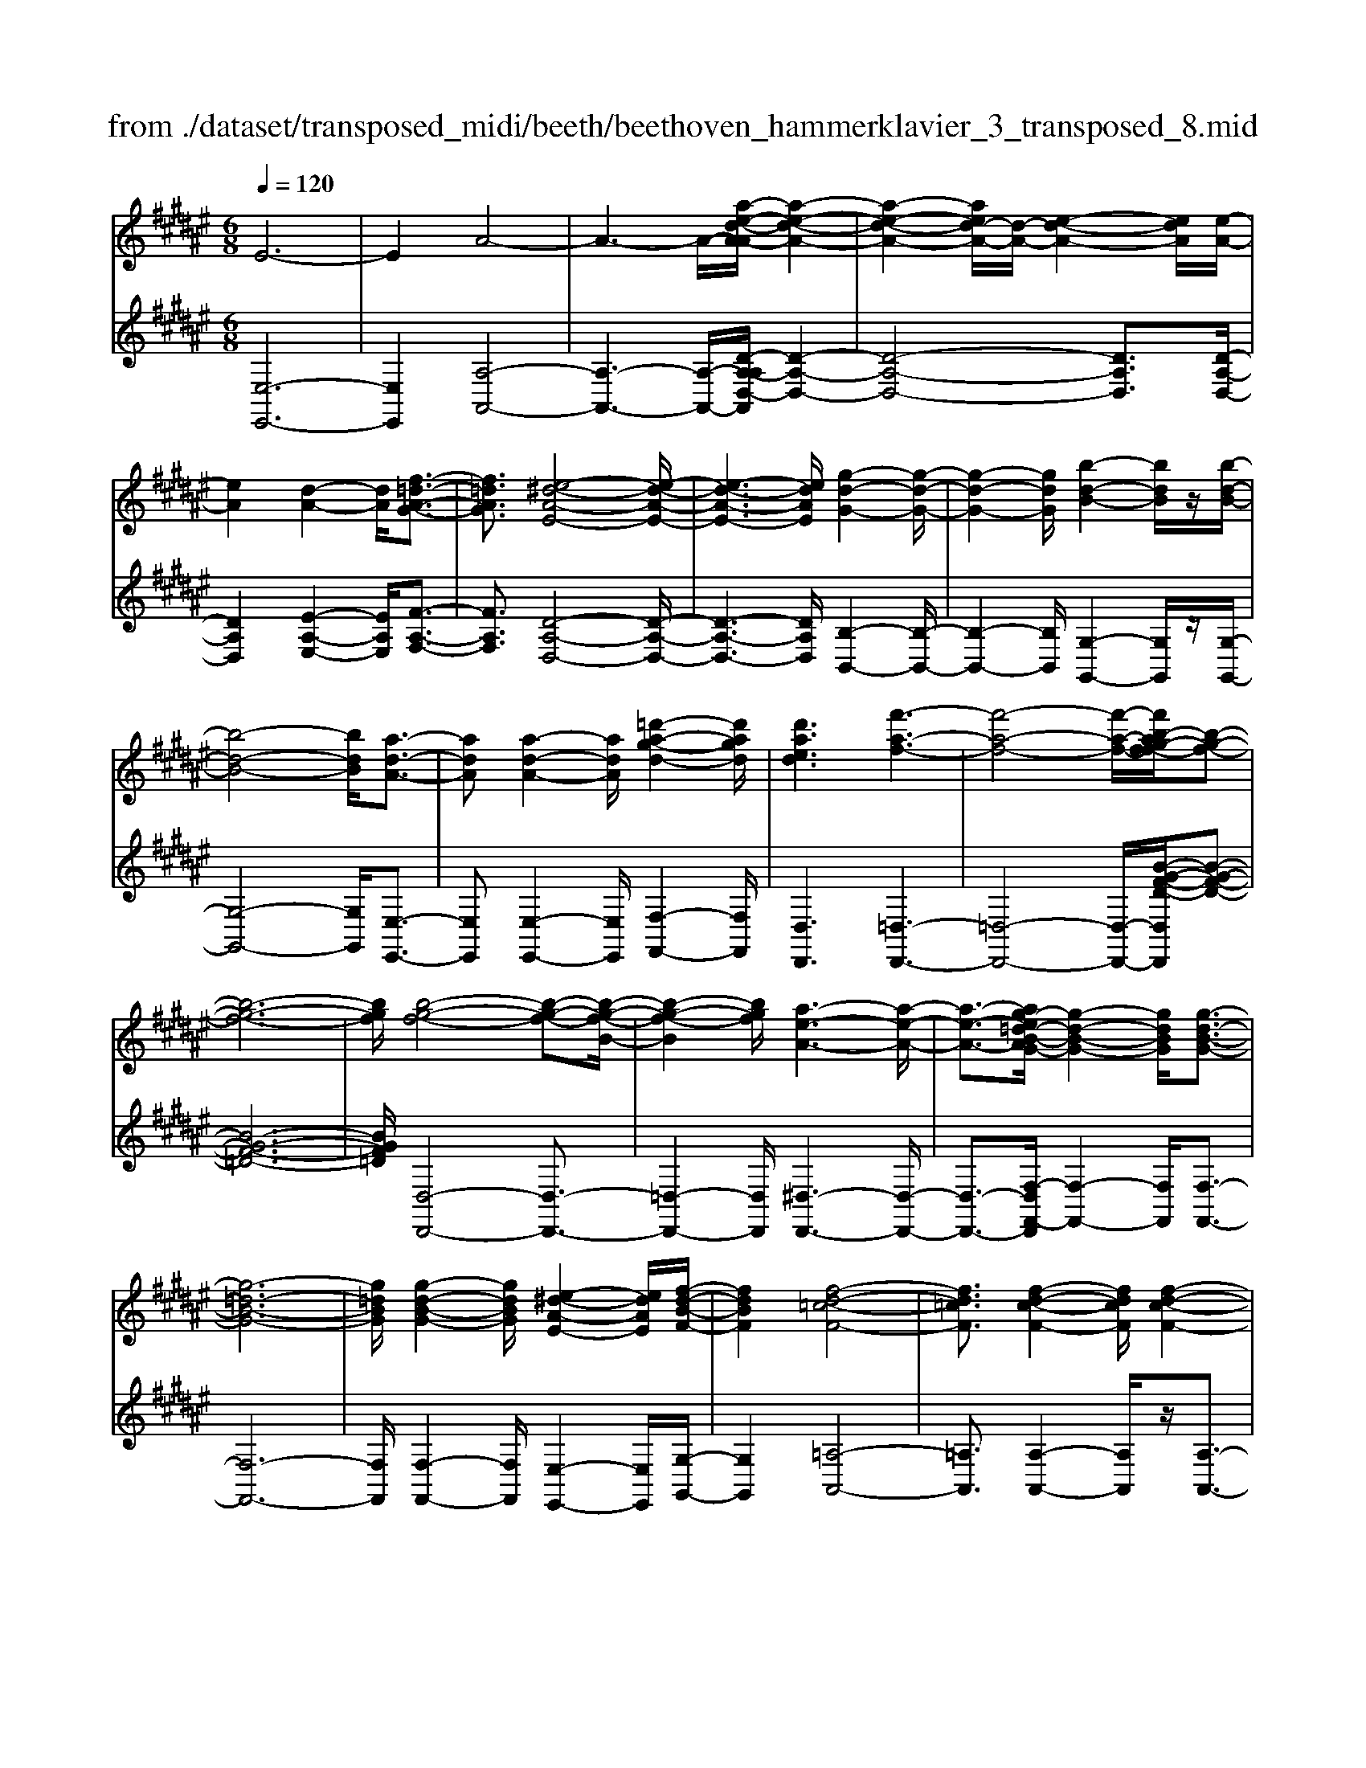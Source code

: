 X: 1
T: from ./dataset/transposed_midi/beeth/beethoven_hammerklavier_3_transposed_8.mid
M: 6/8
L: 1/8
Q:1/4=120
% Last note suggests Phrygian mode tune
K:F# % 6 sharps
V:1
%%MIDI program 0
E6-| \
E2A4-| \
A3- A/2-[a-e-d-A-A]/2[a-e-d-A-]2| \
[a-e-d-A-]2[aed-A-]/2[d-A-]/2 [e-d-A-]2[edA]/2[e-A-]/2|
[eA]2[d-A-]2[dA]/2[f-=d-A-G-]3/2| \
[f=dAG]3/2[e-^d-A-E-]4[e-d-A-E-]/2| \
[e-d-A-E-]3 [edAE]/2[g-d-G-]2[g-d-G-]/2| \
[g-d-G-]2[gdG]/2[b-d-B-]2[bdB]/2z/2[b-d-B-]/2|
[b-d-B-]4[bdB]/2[a-d-A-]3/2| \
[adA][a-d-A-]2 [adA]/2[=d'-a-g-d-]2[d'agd]/2| \
[d'aed]3 [f'-a-f-]3| \
[f'-a-f-]4[f'-a-f-]/2[f'b-ag-f-f]/2[b-g-f-]|
[b-g-f-]6| \
[bgf]/2[b-g-f-]4[b-g-f-][b-g-f-B-]/2| \
[b-g-f-B]2[bgf]/2[a-e-A-]3[a-e-A-]/2| \
[a-e-A-]3/2[ag-e=d-B-AG-]/2[g-d-B-G-]2[gdBG]/2[g-d-B-G-]3/2|
[g-=d-B-G-]6| \
[g=dBG]/2[g-d-B-G-]2[gdBG]/2 [e-^d-A-E-]2[edAE]/2[f-d-B-F-]/2| \
[fdBF]2[f-d-=c-F-]4| \
[fd=cF]3/2[f-d-c-F-]2[fdcF]/2[f-d-c-F-]2|
[fd=cF]/2z/2[e-d-c-E-]2 [edcE]/2[d-c-E-D-]2[d-c-E-D-]/2| \
[d=cED]/2[d-c-E-D-]2[d-cE-D-]/2 [d-=A-E-D-]2[d-AE-D-]/2[d-^A-E-D-]/2| \
[d-A-E-D-]2[dAED]/2[=d-A-F-D-]2[dAFD]/2f-| \
f3/2g3[g-=d-B-]3/2|
[g-=dB-][g-f-B-]2 [gfB]/2[e-^d-A-]2[edA]/2| \
z/2[e-d-A-]2[edA]/2 [f-=d-B-G-]2[fdBG]/2[^d-=c-E-]/2| \
[d-=c-E][dc=A]3/2[d-c-A-E-]3[d-c-A-E-]/2| \
[d-=c-=A-E-]3/2[d=d-c^A-=AEF-]/2[d^AF]2z/2d3/2-|
=df2- f/2[gf-d-]3/2[b-f-d-]| \
[bf-=d-]/2[b-g-f-d-]2[b-g-fd]/2 [b-g-f-d-]2[bgfd]/2[a-e-^d-]/2| \
[a-e-d-]2[aed]/2[a-e-]3/2[aed-][g-f-d=d-B-]/2[g-f-d-B-]/2| \
[gf=dB]3/2z/2[e^d=c=A]3[e-d-]|
[e-d-]3/2[e-d-=c-=A-]2[edcA]/2[f-=d-^A-]2| \
[f=dA]/2[f-d-A-]4[fdA]3/2| \
[=ecA]2e/2z/2 g'3-| \
g'2-[g'e'-]/2e'2-e'/2[=e'-e-]|
[=e'-e-]4[e'e-]/2[d'-e-]3/2| \
[d'-=e][d'c'-e-]/2[c'-e-]4[c'e-]/2| \
=e/2-[d'-e-]2[d'-e]/2 [e'-d'e-]/2[e'-e-]2[e'-e-]/2| \
[=e'-e-]2[e'e]/2d2-d/2-[d-d]/2d/2-|
d3/2z/2[e-d-]2[ed]/2[a-e-d-]3/2| \
[aed][a-f-=d-]4[a-f-d-]| \
[af=d]/2[a-f-d-]2[afd]/2 [a-f-d-]3| \
[a-f-=d-]2[afd]/2[e-^d-]2[ed]/2z/2[e-d-]/2|
[ed]2[d-A-]2[dA]/2[f=dA-]3/2| \
[e-d-A][g-ef-d]/2[g-f-]2[g-f-B-]2[gfB]/2| \
[edA]3 [e-=d-B-G-]2[ed-B-G-]/2[f-d-B-G-]/2| \
[f=dBG]2[^d-=c-E-]2[dcE]/2z/2[d-A-E-]|
[dA-E]3/2[c-A-=E-]2[cA-E]/2[=d-A-F-]2| \
[=dA-F]/2A/2[dAF]4f-| \
[g-f]/2gb3/2 [b-g-f-=d-B-]2[b-gfdB]/2[b-f-d-]/2| \
[b-f=d]2b/2[a-e-]2[ae]/2[a-f-d-B-]|
[af-=d-B-]3/2[g-f-d-B-]2[gf-d-B-]/2[fdB]/2[e-^d-=c-]3/2| \
[e-d-=c-][e-ed-dc-c=A-]/2[e-d-cA]2[e-d-c-A-]2[e-d-cA]/2| \
[ed]/2[f-=d-A-]2[fdA]/2 [f-d-A-]2[fdA]/2[=e-c-]/2| \
[=ec]2z/2B2e/2g'-|
g'4-g'/2e'3/2-| \
e'e'2- e'/2z/2[=e''-e'-]2| \
[=e''e']/2[d''-d'-]2[d''d']/2 [d''-d'-]2[d''d']/2z/2| \
[c''-c'-]2[c''c']/2[d''-d'-]2[d''d']/2[d''-d'-]|
[d''d']2[=e''e']4| \
[d'-d-][d'-d'd-d]/2[d'd]2z/2[e'-e-]2| \
[e'e]/2[a'-a-]2[a'a]/2 [a'-a-]3| \
[a'-a-]2[a'a]/2[a'-a-]2[a'a]/2[a'-a-]|
[a'a]3/2[b'-b-]2[b'b]/2z/2[=e'-e-]3/2| \
[=e'e][g'-g-]2 [g'g]/2[a-A-]2[aA]/2| \
[=d'-d-]2[d'd]/2[^d'd]3[a'-a-]/2| \
[a'-a-]3 [a'a]/2[f'-f-][e'-f'e-f]/2[e'-e-]|
[e'e]3/2[e'e]4[=d'-d-]/2| \
[=d'd]z4z| \
z6| \
z3 z/2a2-a/2|
a2>a2d'3/2-[d'-a-]/2| \
[d'a-]/2a/2-[d'-a][d'a-]3/2[e'-a]e'/2-[e'a-]| \
[a'-a]3/2[a'a-]a/2 a'-[a'-g'-=d'-]2| \
[a'-g'=d']/2a'/2-[a'g'-d'-]3/2[c''-g'-d'-][c''b'-g'd']/2b'b'-|
[b'g-]3/2[=d'-g]d'/2- [d'g-][g'-g]3/2[g'-g-]/2| \
[g'g-]/2g/2-[g'-g][g'-=d-]3/2[g'g-d-]/2[g-d]/2g/2-[gd-]| \
=d/2-[a-d][b-ad-]/2[bd-] [b-g-d][bggd-]3/2[a-d-]/2| \
[a-=d]/2a/2-[a-g-d-]2 [agd]/2[gd]3/2g-|
[ge-]/2e2z/2 a2-a/2d'/2-| \
d'3/2e'a'2d''/2-[f''-d'']/2f''/2| \
e''d'' (3a'a'b'a'/2 (3b'/2a'/2b'/2a'/2| \
[b'a']/2=a'/2z/2^a'/2c'' a'b'b'/2-[b'c'-]/2|
c'/2=d'd'b'a'/2-[a'-a']/2a'/2=g'| \
 (3g'g'=d^d/2z/2  (3fe=g^g/2=a/2| \
z/2a/2-[b-a]/2b/2=c' ^c'a/2-[b-a]/2b/2b/2| \
 (3g'f'=d' (3b=ab^a<a|
d3/2-[d'-d]d'/2- [d'-d-]2[d'd]/2a/2-| \
ab-[b-g-=d-]2[b-gd]/2b/2-[b-g-d-]| \
[ba-g-=d-]/2[a-gd][agd]3/2 aa'/2-[a'f'-]/2f'/2g'/2| \
 (3e'=d'^d'f'/2z/2 d'/2>e'/2d'/2a/2c'-|
[c'=c'-g-=d-]/2[c'g-d-][b-gd][b-bg-d-]/2 [bgd]2z/2[a-g-d-]/2| \
[ag=d]a-[a-^d-]2[a-d]/2a/2d'-| \
d'3/2d'2-d'/2-[d'-d-]2| \
[d'd]/2d'2-d'/2 z/2d'2-d'/2-|
[d'-g-]2[d'-g]/2[g'-d']/2 g'2g'-| \
g'2-[g'g-]2g/2[g'-g-]3/2| \
[g'g][g'-g-]2 [g'g]/2z/2[g'-g-]2| \
[g'g]/2[g'-g-]2[g'g]/2 [g'-g]3/2g'3/2|
[c''-g'-c'-]2[c''g'c']/2[c''b'g'c']3[c''-a'-e'-c'-]/2| \
[c''a'e'c'][c''c'-]3/2[f'-c'][g'-f'c'-]/2[g'c'-][e'-c']| \
[e'f'-d'-]/2[f'd'-][e'd'-]3/2 [=a'-d'][a'd']3/2[g'-e'-]/2| \
[g'-e'-][g'-e'-=e'-][g'-^e'-=e'd'-]/2[g'-^e'd'][g'-=e']3/2[g'-=d'-]|
[g'f'=d']3/2[=g'-c'-][g'e'-c'-]/2 [e'c'-][f'-c'-][e'-f'c'-]/2[e'-c'-]/2| \
[e'c'-]/2[g'-c']3/2[g'c'-] [e'-=e'-c']/2[^e'-=e'][^e'-d']3/2| \
[e'-=d'-][e'-^d'-=d']/2[e'-^d'][e'=c'-]c'/2-[d'-c'][e'-d'^c'-]/2[e'-c'-]/2| \
[e'c'-]/2[=e'-c'][e'd'-a-]/2[d'a-] [e'-a]e'/2[e'-a-][e'c'-a-]/2|
[c'a][=e'-b-][e'd'-b-]/2[d'b][c'-g-][=d'-c'g-]/2[d'g-]| \
[=d'-g]3/2[d'd-]d/2 [c'-=g-c-][c'-ge-c-]/2[c'ec][b-f-^d-]/2| \
[b-fd-][be-d][=e'-a-^e]/2[=e'-a][e'c'-]c'/2[d'-b-]| \
[d'b]3/2[g'-=d'g]3[g'-f'-b-g-]3/2|
[g'f'bg][e'be]3[b'-b-]2| \
[b'-b]/2[b'-=e'-b-]2[b'-e'b]/2 [b'a'-e'-c'-a-]/2[a'-e'-c'-a-]2[a'e'c'a]/2| \
[=e''-c''-a'-e'-]6| \
[=e''c''a'e']3/2e-[ec-]/2 c=g3/2f/2-|
fe3/2c3/2g3/2e/2-| \
ez/2=e3/2 d2-d/2z/2| \
z2z/2B,,3-B,,/2-| \
B,,4-B,,/2B,,-[B,,E,,-]/2|
E,,E,,4-E,,-| \
E,,3 E,,3-| \
E,,2E,,2-E,,/2D,,3/2-| \
D,,z3[b'-b-]2|
[b'b]6| \
[b'b][e'e]3/2[e'-e-]3[e'-e-]/2| \
[e'-e-]4[e'e]/2[e'-e-]3/2| \
[e'-e-]3 [e'e]/2[e'-e-]2[e'e]/2|
z/2[d'-d-]2[d'd]/2 z2z/2B,,/2-| \
B,,4-B,,B,,-| \
B,,3/2B,,A,,B,,/2z/2E,,3/2-| \
E,,3- E,,/2E,,2-E,,/2-|
E,,2-E,,/2z/2 E,,3-| \
E,,2-[E,,D,,-]/2D,,2z3/2| \
z3/2[b'-b-]4[b'-b-]/2| \
[b'b][b'-b-]2 [b'b]/2[b'b][a'-a-]/2[b'a'b-a]/2b/2|
[e'-e-]4[e'e]z/2[e'-e-]/2| \
[e'-e-]4[e'e]/2[e'-e-]3/2| \
[e'e]3 [=e'e][d'-d-]2| \
[d'd]/2[d'-d][d'-c'-]/2[d'-c'b-]/2[d'-b]/2 [d'-a][d'-g-]/2[d'-ge-]/2[d'e]/2[=e'-e-]/2|
[=e'-e]/2[e'-=g][e'-^e-]/2[=e'-^e=e-]/2[e'-e]/2 [e'-^e][=e'-^g-]/2[e'-a-g]/2[e'-a]/2[e'-b-]/2| \
[=e'-b]/2[e'c'-]/2[^e'-c'e-]/2[e'e]2[e'-e][e'-=e'][^e'-d'-]/2| \
[e'-d'c'-]/2[e'-c']/2[e'-b][e'=a-]/2a/2 [g'-g-]/2[g'-b-g]/2[g'-b]/2[g'-a][g'-g-]/2| \
[g'-=a-g]/2[g'-a]/2[g'-b][g'-c'-]/2[g'-d'-c']/2 [g'-d']/2[g'=e'-][^a'-e'-]/2[a'-e'-e']/2[a'-e']/2|
[a'd']c'b/2-[ba-]/2 a/2[b'-b][b'-c'-]/2[b'-d'-c']/2[b'd']/2| \
[c''-c'][c''-=g'][c''-e'-]/2[c''-e'=e'-]/2 [c''-e']/2[c''-d'][c''c'-]/2[d''-d'-c']/2[d''-d']/2| \
[d''-=e'-]/2[d''-^e'-=e']/2[d''^e']/2[=e''-e'][e''-d'][e''c'-]/2[^e'-c'=c'-]/2[e'-c']/2[e'-b]| \
[e'=c'-]/2[g'-c'b-]/2[g'-b]/2[g'-=a-]/2[g'-ag-]/2[g'g]/2 [=d'-b][d'-^a][d'-g-]/2[d'-gf-]/2|
[=d'-f]/2[d'-e][d'g-]/2g/2[c'-a-]/2 [c'-a=g-]/2[c'-g]/2[c'-e]c'/2[e'-=c'-]/2| \
[e'-=c'-]6| \
[e'-=c'-]3/2[g'-e'd'-c'g-]/2[g'-d'-g-]4| \
[g'd'g][d'=c'g]3e'3/2d'/2-|
d'/2-[=e''-e'-d']/2[e''e'][g'g]3/2[d''d']3/2[c''-c'-]| \
[c''c']/2[b'-b-][b'-=d'-b]/2[b'-d'] [b'-=e']3/2[b'-^d'-][b'a'-^e'-d'c'-a-]/2| \
[a'e'c'a][=a'e'=c'a]3/2[a'-e']/2 [a'-d']/2[a'-c']/2[a'-a]/2a'/2[a-e]/2[a-d]/2| \
[=a-=c]/2a/2-[a-A]/2[a-e]/2[a-c]/2[ag-BG]/2 g/2-[g=e-]/2[=g-e-eB-G-]/2[g-e-B-G-]3/2|
[=g-=e-B-G-]3 [geBG]/2z2z/2| \
[e-d][e-B-]/2[e-BE-]/2[eE]/2[e-d]/2 [e-B]/2e/2-[e-E]/2[e-d]/2[e-d]/2[eB]/2| \
z/2[f-=d]/2[f-B-]/2[f=e-c-B=G-E-]/2[ecGE]2z2| \
z6|
z4z3/2[d-=c-]/2| \
[d-=c-]4[dc]/2[g-d-c-]3/2| \
[gd=c][g-d-c-G-]4[gdcG]| \
z/2[g-d-=c-G-]2[gdcG]/2 [g-^c-G-]2[gcG]/2[e-c-A-E-]/2|
[e-c-A-E-]4[ecAE][e-d-B-E-]| \
[e-d-B-E-]4[edBE]/2d3/2-| \
dE4-E-| \
E/2e3d2-d/2-|
d2-d/2-[d''-e'-d'-d]/2 [d''e'd']2[c''-=e'-c'-]| \
[c''-=e'-c'-]4[c''e'c']/2[^e'-=e'-c'-^e-]3/2| \
[e'=e'c'^e][e'-d'-e-]4[e'-d'-e-]| \
[e'd'e]/2d'2-d'/2 e3-|
e2-e/2[e'e]3[d'-d-]/2| \
[d'-d-]4[d'-d-]/2[e'-d'e-d]/2[e'-e-]| \
[e'e][g'-=e'-g-]4[g'e'g]| \
z/2[a'-=e'-c'-a-]2[a'e'c'a]/2 [b'-d'-b-]3|
[b'-d'-b-]4[b'd'b][c''-a'-c'-]| \
[c''-a'-c'-]6| \
[c''a'c'][c''-a'-c'-]4[c''a'c']| \
[d''-=c''-d'-]2[d''c''d']/2[=e''-^c''-e'-]2[e''c''e']/2[^e''-c''-e'-]|
[e''c''e']3/2[e''-=e''-c''-^e'-]2[e''=e''c''^e']/2z/2[e''-e'-]3/2| \
[e''e'][e'-e-]2 [e'e]/2[d'-d-]2[d'd]/2| \
[d'-d-]2[d'd]/2[b-B-]2[bB]/2[c'-c-]| \
[c'c]3/2[d'-d-]4[d'-d-]/2|
[d'd]3 [=e'-e-]3| \
[=e'e]2[g'-g-]2[g'g]/2[g'-e'-g-]3/2| \
[g'-=e'-g-]3 [g'e'g]/2[=g'-e'-g-]2[g'e'g]/2| \
z/2[=g'-g-]2[g'g]/2 [c''-c'-]2[c''c']/2[=d''-d'-]/2|
[=d''-d'-]/2[^d''-=d''^d'-=d']/2[^d''d'][d''-d'-]4| \
[d''-d'-]3 [d''d']/2=c'3/2d'| \
 (3f'2=c''2d''2f''-[f''=d'-d-]/2[d'-d-]/2| \
[=d'-d-]6|
[=d'd][f'-f-]2 [f'-f]/2[f'-d'-]2[f'd']/2| \
[f'-d'-]2[f'd']/2z/2 [a'-f'-]2[a'-f']/2[a'-a-]/2| \
[a'-a]2[a'-a-]2[a'-a]/2[a'e'-a-]/2[e'-a-]| \
[e'-a]e'/2-[e'e-]2e/2[d'-a-d-]2|
[d'a-d-]/2[d''-d'-ad]/2[d''-d']2 [d''-=c''-]2[d''c'']/2[d''-c''-d'-]/2| \
[d''=c''d']2z/2[d''-c''-d'-]2[d''c''d']/2[c''-f'-d'-]| \
[=c''f'd']3/2[a'-f'-=d'-]2[a'f'd']/2[g'-f'-d'-]2| \
[g'-f'=d']3 [g'-f']g'/2-[g'd'-]d'/2|
B,-[=D-B,]/2D=GBz/2d-| \
[=g-=d]/2g[g'-g-]4[g'-g-]/2| \
[=g'g]/2[=e'-e-]2[e'e]/2 [e'-e-]2[e'e]/2[=c'-c-]/2| \
[=c'c]2[=d'-b-=g-d]3/2[d'bgf-][=e'-c'-g-fe-]/2[e'-c'-g-e-]|
[=e'-=c'-=g-e-]3 [e'c'ge]/2[^g'-g-]2[g'g]/2| \
z/2[f'-f-]4[f'f][=d'-d-]/2| \
[=d'd]2[a'-a-]4| \
[a'a][=g'-g-]2 [g'g]/2z/2[=e'-e-]2|
[=e'e]3 =c'-[c'ec]3/2[g-f-c-]/2| \
[g-f=c]2g2-g/2f3/2-| \
fc'4-c'| \
z/2a2-a/2 =g3-|
=g2[d''-d'-]2[d''d']/2[=c''-c'-]3/2| \
[=c''-c'-]3 [c''c']/2[=a'-a-]2[a'a]/2| \
z/2[f''-f'-]4[f''f'][c''-c'-]/2| \
[c''c']2[a'-a-]4|
[a'a][e-E-]2 [eE]/2z/2[d-E-]2| \
[d-E]/2d2-d/2 =c2-c/2g'/2-| \
g'4-g'/2f'3/2-| \
f'z/2=d'4-d'/2-|
=d'/2[a'-a-]2[a'a]/2 [e'-a]3/2[e'-^d'-]3/2| \
[e'-d'][e'e][b'-b-]2[b'b]/2z/2[g'-g-]| \
[g'-g-]4[g'f'-gf-]/2[f'-f-]3/2| \
[f'f]/2z/2[=d'-d-]4[d'-d-]|
[=d'b-g-f-d-d]/2[bgfd]2z/2 [g-f-d-B-]3| \
[g-f-=d-B-]2[gfdB]/2[f-d-B-G-]2[fdBG]/2[d-B-G-F-]| \
[=d-B-G-F-]4[dBGF][B-G-F-D-]| \
[BGF=D]3 G/2 (3FDB,G,/2|
 (3F,G,B, (3=DFG[BG]/2d/2f/2z/2| \
g/2[bg]/2=d'/2z/2f'/2g'[b'e'-]/2[=a'e'-]/2[b'e'-]/2e'/2-[^a'e'-]/2| \
[b'e'-e']/2[e'-a]/2e'/2-[b'e'-]/2[a'e']/2[e'-a]/2 e'/2-[a'e'-]/2[b'e'-]/2[a'e']/2z/2g'/2| \
e/2g'/2z/2e'/2-[e'e]/2z/2  (3e'g'e'f'/2d/2|
f'/2z/2 (3d'ff'  (3e'f'ee'/2g'/2| \
 (3e'g'=g (3^g'=g'^g (3g'a'g'| \
 (3a'g'g (3g'gg'a'/2z/2g'/2-[c''g']/2| \
z/2 (3b'bb' (3bb'c''b'/2c''/2b'/2|
z/2 (3bb'a (3a'b'a'b'/2a'/2a/2| \
z/2a'/2[g'=d']/2d''/2z/2 (3^d''=d''f''^d''/2[e'd']/2z/2| \
d''/2-[e''d'']/2f''/2z/2f'/2f''/2 zf''/2f'/2f''/2z/2| \
z/2f''/2f'<f''  (3f'c''b'a'/2z/2|
b'/2f'/2b'/2z (3b'f'b'b/2a'/2z/2| \
 (3c''b'a' (3b'bb' (3bb'c''| \
 (3b'b'a' (3aa'=a' (3^a'aa'| \
 (3=g'^g'g (3g'gg' (3a'g'=g'|
 (3g'gg' (3gg'a'g'/2za'/2| \
g<g'g'/2z/2 e/2e'/2ze'/2f/2| \
 (3f'ff' (3=e'f'^e' (3f'ff'| \
 (3ff'e' (3f'e'f' (3ff'e|
 (3e'g'e' (3f'd'd (3d'=d'^d'| \
 (3dd'f' (3d'dd' (3=d'^d'd| \
d'/2zd'/2=d/2d'/2 ze'/2f/2f'/2z/2| \
z/2a'/2 (3gg'a'  (3ga'g'=g'/2z/2|
 (3g'gg' (3g'e'ee'/2g'/2e/2g'/2| \
z/2 (3e'e'f (3e'f'f'd/2f'/2d'/2| \
z/2=d'/2 (3^d'dd'  (3f'd'dd'/2=d/2| \
 (3=d'^d'=d' (3^d'=d^d' (3=d'ff'|
 (3e'f'g' (3gbb' (3a'b'b| \
 (3b'c''b' (3bb'b'a/2b'/2a'/2z/2| \
z/2b'/2a<a' a'/2g<g'g'/2| \
z/2 (3ee'g'e/2  (3g'e'f'e'/2e/2|
 (3e'e'fe'<f'f'/2f/2z/2f'/2| \
z/2f''/2z/2f'/2f''/2z=e''/2e'/2e''/2z| \
=e''/2e'/2e''/2ze''/2 g'<g''g''/2^e'/2| \
z/2e''/2z/2e''/2=e'<e''e''/2z/2e'/2e''/2|
z/2=e''/2z/2e'/2[d''d']/2zd''/2c'/2c''/2z| \
c''/2c'/2c''/2zc''/2 c'/2z/2[d''d']/2z/2d''/2z/2| \
=e'/2e''>e''e'/2 e''/2ze''/2e'/2[d''d']/2| \
 (3d''d'd' (3d''e''e' (3e'e''a''|
a'/2a'/2a''/2za''/2 a'/2a''/2za'/2a/2| \
a'/2za''/2a'/2a''/2 za'/2a/2z/2a'/2| \
z/2 (3a''a'a'' (3e''e'e'e''/2e''/2z/2| \
e'/2 (3e'e''d'' (3d'd'd[f'=d'g]/2f/2[e'^d'a]/2|
z/2e/2[g'-f'-g-]2 [g'f'g]/2[g-f-B-]2[gfB]/2| \
[e-d-A-]2[edA]/2z/2 [e-=d-B-G-]2[edBG]/2[f-d-B-G-]/2| \
[f=dBG]2[^d-=c-E-]2[dcE]/2[d-c-E-]3/2| \
[d-=c-E-]2[d-cE-]/2[d-=A-E-][d-^A-=AE-]/2[d-^AE-][d=A-E]|
[=d-A-=AF-]/2[d-^A-F-]3[d-A-F-]/2[fd-A-F-]3/2[g-d-A-F-]/2| \
[g-=d-A-F-]/2[b-gd-A-F-]/2[b-dAF]/2b/2[b-g-f-d-B-]2[bgfdB]/2[b-g-f-B-]3/2| \
[bgfB][a-e-A-]2 [aeA]/2[a-f-=d-B-]2[afdB]/2| \
[g-f-=d-B-]2[gfdB]/2[e-^d-=c-]2[edc]/2z/2[e-d-]/2|
[e-d-]2[e-d-=A-] [e-d-^A-=A]/2[ed^A][f-=d-=A]3/2| \
[f=dA-][f-d-A-AF-]/2[fdAF]2z/2[=e-c-=G-E-]2| \
[=e-c=GE]/2[eB-^G-E-]2[eBGE]/2 g'3-| \
[g'-g-]2[g'g]/2[e'-e-]2[e'e]/2z/2[e'-e-]/2|
[e'e]2[=e'-e-]2[e'e]/2[e'ge-]3/2| \
[d'b=e]3/2[d'-b-e-]2[d'be]/2[c'-=a-e-]2| \
[c'=a=e]/2z/2[c'-a-e-][d'-c'=c'-a-a^e-=e]/2[d'c'a^e][d'c'ae]3/2[=e'-b-g-]| \
[=e'bg]/2[e'-b-g-]2[e'-b-g-]/2 [e'bge-]/2e[dD]3/2|
[dD]3 [edAE]3| \
[aedA]3 [a-f-=d-A-]3| \
[a-f-=d-A-]2[afdA]/2[ae^dA]3[a-e-A-]/2| \
[a-e-A-]2[aeA]/2[b=eB]3[e-E-]/2|
[=e-E-]2[eE]/2[gG]3A/2-| \
A2-A/2z/2 [=d-D-]3| \
[d-=d^D-=D]/2[^d-D-]2[dD]/2 z/2[a-A-]2[a-A-]/2| \
[aA]2[fF]2[e-E-]2|
[eE]3/2[e'-e-]4[e'-e-]/2| \
[e'e]/2[=d'd]2z3z/2| \
z6| \
z3 z/2d'2-d'/2-|
d'-[d'-d']/2d'2z/2d'-[e'-d'-]| \
[e'-d']/2[e'd'-][b'-d']3/2 [b'd'-]d'/2-[c''-d'][c''-d'-]/2| \
[c''d'-][d''-d'][d''d']3/2 (3d''/2=e''/2d''/2 (3e''/2d''/2e''/2[e''d'']/2| \
e''-[e''e'-]3/2[=e''-^e'-]2[=e''^e'-]/2[=e''-^e']|
[=e''-^e'-]2[=e''^e']/2c''z/2a'b'-| \
b'/2=c''^c''2=e'd'e'/2-| \
[e'-=e']/2^e'/2=g'/2-[a'-g']/2a'/2^g'/2- [g'e'-]/2e'/2=e'd'/2-[e'-d']/2| \
=e'/2f'^e'/2-[e'c'-]/2c'/2 =e'3/2d'3/2-|
d'e'2- e'/2b'2-[b'-b']/2| \
b'2c''2>d''2| \
 (3d''/2=e''/2d''/2 (3e''/2d''/2e''/2[e''d'']/2[e''d'']/2  (3d''/2e''/2d''/2=d''/2^d''/2^e''-| \
e''/2=e''-[e''-e'']/2e''3=c''|
c''=e''/2-[e''d''-]/2d''/2c''c''2-c''/2-| \
c''=a'^a'/2-[c''-a']/2 c''/2b'a'g'/2| \
 (3=g'b'a' (3=a'^a'c'=e'/2=d'/2^d'/2a/2| \
z/2c'/2b2- b/2-[g'-b]/2g'2-|
g'3/2d'3/2 =e'-[e'-c'-=g-]2| \
[=e'-c'=g]/2[e'c'-g-]3/2[d'-c'g] [d'c'g]3/2[d'b-^g-]/2[d''b-g-]/2[b-g-]/2| \
[a'b-g-]/2[b'bg]/2 (3c''b'=g'  (3^g'a'g'[b'g']/2d'/2| \
e'3/2[=e'-c'-=g-]2[e'c'g]/2[e'-c'-g-]2|
[=e'c'=g]/2[d'c'g]3/2[d'-b-^g-] [d'-bgd-]/2[d'd]2[d'-b-g-d-]/2| \
[d'-bgd-][d'c'-=g-d][d'-c'-c'g-gd-]/2[d'c'gd][d'-b^gd]3/2[d'-g-]| \
[d'g-][g'-d'-b-g-g]/2[g'-d'bg-][g'd'=c'g][g'd'c'g]3/2[=a'-d'-c'-a-]| \
[=a'd'=c'a]/2[a'-d'-c'-a-]2[a'd'c'a]/2 [a'-d'c'a-]3/2[a'e'-c'-a][a'-e'-e'c'-c'a-]/2|
[=a'e'=c'a][^a'f'a]3/2[a'-f'-a-]2[a'f'a]/2[a'-f'-a-]| \
[a'-f'a]/2[a'd'-a-][a'-d'-d'a-a]/2[a'-d'a-] [a'=d'-a]d'/2[=a'-a-][=c''-a'c'-a]/2| \
[=c''c'][a'a]3/2[=a'-a-][^a'-=a'^a-=a]/2[^a'a][^c''-c'-]| \
[c''c']3/2[=c''-c'-]4[c''-c'-]/2|
[=c''-c'-]2[c''c']/2[=a'a]3/2[c''-c'-][c''^a'-c'a-]/2[a'-a-]/2| \
[a'a]/2[=a'-a-][^a'-=a'^a-=a]/2[^a'a] [=c''-c'-]2[c''c']/2z/2| \
[a'-a-]6| \
[a'-a-]/2[a'=g'-ag-]/2[g'g][a'-a-] [a'^g'-ag-]/2[g'g][=g'g]3/2|
[g'-g-][g'-g'g-g]/2[g'g][f'f]3/2[g'-g-][g'=g'-^g=g-]/2[g'-g-]/2| \
[=g'g]/2[f'f]3/2[e'e]3/2[e'-e-]2[e'-e-]/2| \
[e'f'-a-ef-]/2[f'-a-f-]2[f'af]/2 [d'-a-]2[d'-a-]/2[g'-d'a-]/2| \
[g'-a][g'a-]a/2[=g'-f']3/2[g'd'-][=c''-d'=d'-]/2[c''-d'-]/2|
[=c''-=d']/2[c''-^d']3/2[c''-d'-c'-]2[c''d'c']/2[a'-d'-a-]3/2| \
[a'd'a]3/2[d''-d'-]4[d''-d'-]/2| \
[d''d'][=d''d']3[g''-f''-d''-g'-]2| \
[g''-f''-=d''-g'-]4[g''f''d''g']3/2g/2-|
gf3/2b3/2=a3/2^a/2-| \
af3/2z/2 =c'3/2a3/2-| \
a/2g2=g2-g/2z| \
z3/2D,4-D,/2-|
D,3- D,/2D,3/2A,,-| \
A,,/2A,,4-A,,3/2-| \
A,,2-[A,,-A,,]/2A,,3-A,,/2-| \
A,,z/2A,,2-A,,/2=G,,2-|
=G,,/2z3[d''-d'-]2[d''-d'-]/2| \
[d''-d'-]4[d''-d'-][d''-d''d'-d']/2[d''d']/2| \
z/2[a'a]3/2[a'-a-]4| \
[a'-a-]3 [a'a]/2[a'-a-]2[a'-a-]/2|
[a'-a-]2[a'a]/2z/2 [a'-a-]2[a'a]/2[=g'-g-]/2| \
[=g'g]2z3D,-| \
D,4-[D,-D,]/2D,3/2-| \
D,/2z/2D,=D,/2-[^D,=D,]/2 z/2A,,2-A,,/2-|
A,,2-A,,/2z/2 A,,3-| \
A,,2A,,4-| \
A,,z/2=G,,2-G,,/2z2| \
z[d''-d'-]4[d''-d'-]|
[d''-d'-]2[d''-d'-]/2[d''-d''d'-d']/2 [d''d']/2[=d''d'][^d''d'-]/2d'/2[a'-a-]/2| \
[a'-a-]4[a'a]/2[a'-a-]3/2| \
[a'-a-]3 [a'a]/2z/2[a'-a-]2| \
[a'-a-]2[a'g'-ag-]/2[g'g]/2 [=g'-g-]2[g'g]/2[g'-g-]/2|
[=g'-g]/2[g'-f'][g'-d'-]/2[g'-d'=d'-]/2[g'-d']/2 [g'-=c'][g'a-]/2a/2[^g'-g-]/2[g'-a-g]/2| \
[g'-a]/2[g'-=g][^g'-g-]/2[g'-a-g]/2[g'-a]/2 [g'-=c'][g'-=d'-]/2[g'-^d'-=d']/2[g'-^d']/2[g'-f'-]/2| \
[g'f']/2[a'-a-]2[a'a]/2 [a'-=g'][a'-f'-]/2[a'-f'd'-]/2[a'-d']/2[a'-c'-]/2| \
[a'-c']/2[a'-=c'-]/2[a'-c'a-]/2[a'a-]/2[c''-a] [c''-c'][c''-^c'-]/2[=c''-^c'=c'-]/2[c''-c']/2[c''-=d'-]/2|
[=c''-=d']/2[c''-^d'-]/2[c''-f'-d']/2[c''-f']/2[c''-=g'] [c''^g'-]/2[=d''-g'-][d''-g'-g']/2[d''-g']/2[d''=g'-]/2| \
[=g'f'-]/2f'/2d'=d' [^d''-d'-]/2[d''-f'-d']/2[d''-f']/2[d''g'][f''-f'-]/2| \
[f''-f']/2[f''-g'-]/2[f''-g'=g'-]/2[f''-g']/2[f''-f'] [f''-g'-]/2[f''-^g'-=g']/2[f''^g']/2[=g''-g'-]/2[g''-^g'-=g']/2[g''-^g']/2| \
[=g''a'-][^g''-a'][g''-=g'-]/2[^g''-g'-=g']/2 [^g''g']/2[a'-=e'][a'-d'-]/2[a'-d'c'-]/2[a'c']/2|
[=c''-c'][c''-^c'-]/2[=c''-d'-^c']/2[=c''d'-]/2[e'-d'][e'-=d'-]/2[e'-d'c'-]/2[e'-c']/2[e'-=a]| \
[e'-a][e'=c'-]/2[f'-=d'-c']/2[f'-d']/2[f'-b][f'a-]/2a/2[a'-=e'-^c'-]3/2| \
[a'-=e'-c']4[a'-e'-=c'-]2| \
[a'=e'=c'][c''-=g'-c'-]4[c''-g'-c'-]|
[=c''=g'c']/2[g'c'a]3[a'a]3/2[g'-g-]| \
[=g'g]/2[^g'g]3/2[=c''c']3/2[=g''-g'-][g''f''-g'f'-]/2[f''-f'-]| \
[f''f']3/2[d''-d'-]2[d''d']/2z/2[d'-=g-d-][d'=d'-gf-^d=d-]/2| \
[=d'fd][c'-a-=e-c-]3/2[c'-c'a-ae-ec-c]/2 [c'-a-e-c-]3|
[c'a=ec]3/2z/2[c'-a]/2[c'-e]/2 [c'=c'-g]/2[c'd][b-=g-d-B-]3/2| \
[b=gdB]4z2| \
z/2[a-=g-d-A-]4[a-gdA][a-g]/2| \
[a-d]/2a/2[=a-e]/2[ad][g-f-=d-B-]2[gfdB]/2z|
z6| \
z6| \
[=g-=e-]4[ge][=c'-g-e-]| \
[=c'=g=e]3/2z/2[c'-g-e-c-]4|
[=c'-=g-=e-c-][c'-c'ge-ec-c]/2[c'ec]2[c'-d-c-]2[c'dc]/2| \
[a-=d-A-]4[adA]3/2[a-=g-^d-A-]/2| \
[a-=g-d-A-]4[agdA]g-| \
=g3/2A4-A/2-|
Aa3=g2-| \
=g3- [g'-a-g-g]/2[g'ag]2z/2| \
[f'-g-f-]4[f'-g-f-][f'a-g-gf-fA-]/2[a-g-f-A-]/2| \
[agfA]3/2[a-=g-A-]4[a-g-A-]/2|
[a=gA]g'2- g'/2a2-a/2-| \
a3 [a'a]3| \
[=g'-g-]4[g'-g-][a'-g'a-g]/2[a'-a-]/2| \
[a'-a-]4[a'a]/2[=c''-a'c'-]3/2|
[=c''g'-c']g'/2[=d''-=g'-d'-][d''-^g'-=g'd'-]/2 [d''-^g'd'-][^d''-=d''=g'-^d'-=d']/2[^d''-g'-d'-]3/2| \
[d''-=g'-d'-]6| \
[d''=g'd'][f''-=d''-f'-]4[f''-d''-f'-]| \
[f''-=d''-f'-][f''-d''-a'-f'-]3[f''d''a'f']/2[=g''-^d''-a'-g'-]3/2|
[=g''-d''-a'-g'-]4[g''d''a'g'][g'-a-g-]| \
[=g'ag]2[a'-g'-a-]4| \
[a'=g'a]/2[b'^g'b]3/2[c''a'c']3/2[d''b'd']2[d''-d'-]/2| \
[d''-d'-]4[d''d']3/2[b'-b-]/2|
[b'-b-]2[b'b]/2[b'b]3[g'-g-]/2| \
[g'-g-]2[a'-g'a-g]/2[a'a]3[b'-b-]/2| \
[b'-b-]4[b'b]3/2z/2| \
z6|
z6| \
z/2[g'-g-]4[g'-g-]3/2| \
[g'-g-]3 [g'g]/2[b'-b-]2[b'-b-]/2| \
[b'-b-]6|
[b'b]/2[=e''-e'-]4[e''-e'-]3/2| \
[=e''-e'-]6| \
[=e''e'b-g-]/2[b-g-]2[bg]/2 [=ad]3/2[g-e-]3/2| \
[g=e]/2[g-e-]2[ge]/2 z2z/2E,/2-|
=E,4-E,/2z/2E,-| \
=E,3/2E,D,E,B,,3/2-| \
B,,3- B,,/2B,,2-B,,/2-| \
B,,2-B,,/2z/2 B,,3-|
B,,2-[B,,G,,-]/2G,,2z3/2| \
z3/2[=e''-e'-]4[e''-e'-]/2| \
[=e''e']/2z/2[e''-e'-]2 [e''e']/2[e''e'][d''-d'-]/2[e''d''e'-d']/2e'/2| \
[b'-b-]4[b'b]z/2[b'-b-]/2|
[b'-b-]4[b'b]/2[b'-b-]3/2| \
[b'b]4[b'-b-]2| \
[b'b]3 [b'-b-]3| \
[b'b]2z/2[b'-b-]3[b'b]/2|
[a'a][b'b][b'-d'-b-]4| \
[b'd'b][b'-d'-b-]4[b'd'b]| \
z/2[d''-d'-]3[d''d']/2[=d''d'][^d''d']| \
[d''-d'-]4[d''d'][d''-d'-]|
[d''d']3 z[d''-d'-]2| \
[d''d']2z3/2[d''d']3/2d''-| \
d''3/2d''2-d''/2z/2d''3/2-| \
d''d''2- d''/2z/2d''2-|
d''/2-[d''-d'']/2d''2 a3-| \
a2z/2e2-e/2e-| \
e3/2z/2d2-d/2[f-=d-A-]3/2| \
[f-=d-A-][e-f^d-=dA-AE-]/2[e-^d-A-E-]4[edAE]/2|
z/2[=g-d-A-G-]2[gdAG]/2 [^g-d-B-G-]3| \
[g-d-B-G-]2[gdBG]/2[bgdB]3[b-g-=d-B-]/2| \
[b-g-=d-B-]4[bgdB][a-e-^d-A-]| \
[aedA]3/2[a-e-d-A-]2[aedA]/2[g-f-B-G-]2|
[gfBG]/2z/2[e-d-=c-E-]2 [e-d-c-E-]/2[e-ed-dc-cE-E]/2[e-d-c-E-]2| \
[ed=cA-E]3 [f-=d-AF-]2[fdF]/2[f-d-A-F-]/2| \
[f=dAF]2[=e-c-=G-E-]2[e-cGE]/2e/2-[e-B-^G-E-]| \
[=e-BGE][e-e]/2[g'-e]/2g'2-g'/2-[g'-g-]3/2|
[g'g][e'e]3[e'-e-]2| \
[e'e]/2[=e'-e-]2[e'e]/2 [d'-d-]2[d'd]/2z/2| \
[d'-d-]2[d'd]/2[c'-c-]2[c'c]/2[d'-d-]| \
[d'd]3/2z/2[d'-d-]2[d'd]/2[=e'-e-]3/2|
[=e'-e-]2[e'e]/2z/2 [dD]3/2[d-D-]3/2| \
[dD]3/2[e-E-]2[e-E-]/2[a-e-ed-A-E]/2[a-e-d-A-]3/2| \
[aedA][a-f-=d-A-]4[a-f-d-A-]| \
[af=dA]/2z/2[ae^dA]3[a-e-A-]2|
[aeA][b=eB]3[e-E-]2| \
[=eE][g-G-]3[gG]/2[A-A,-]3/2| \
[AA,]2[=d-D-]3/2[^d-=d^D-=D]/2[^dD]3/2[d-c-=G-D-]/2| \
[d-c=GD]4[dd]3/2z/2|
d'3/2-[d'd-]3/2 [d'-d]3/2[d'-d-]3/2| \
[d'-d]3/2[d'd-]3/2 [a-d]3/2[ad-]3/2| \
[c'-d]3/2[c'd-]3/2 [b-d]3/2[bf-=d-B-]3/2| \
[g-f=dB]3/2[g-fdB]3[gf-d-B-]3/2|
[b-f=dB]3/2[bf-d-B-]3/2 [g-fdB]3/2g/2-[g-f-d-B-]| \
[gf=dB]/2[=g^d-A-][d'd-A-][adA]g'd'a'/2-| \
a'/2d'=e''d''z/2=d''^d''| \
c''2a' =g'[=e'a-][d'a-]|
[c'-a]c'a bg'f'| \
b'2a' g'[g'-f'-=d'-b-g-]2| \
[g'f'=d'bg]4z/2[g'-f'-d'-b-g-]3/2| \
[g'-f'-=d'-b-g-]3/2[g'=g'-f'^d'-=d'ba-^g=g-]/2[g'-^d'-a-g-]4|
[=g'-d'-a-g-]6| \
[=g'-d'-a-g-]4[g'd'ag]3/2[g'-d'-a-g-]/2| \
[=g'-d'-a-g-]6| \
[=g'd'ag]3 [d''-g'-d'-]3|
[d''-=g'-d'-]6| \
[d''=g'd']/2[d''-g'-d'-]4[d''-g'-d'-]3/2| \
[d''=g'd'][g''-a'-g'-]4[g''-a'-g'-]| \
[=g''-a'-g'-]6|
[=g''-a'-g'-]2[g''a'g']/2z/2 a3-| \
[a-a]/2a4-a3/2| \
z/2e3e2-e/2-| \
e/2d3[f-=d-A-]2[f-d-A-]/2|
[f=dA]/2[e-^d-A-]4[e-d-A-]3/2| \
[edA]/2z/2[=gdAG]3[^g-d-B-G-]2| \
[gdBG]4[a-=g-d-A-]2| \
[a=gdA][b-^g-d-B-]3[bgdB]/2z/2[b-g-f-B-]|
[b-g-f-B-]4[bgfB]3/2[b-g-f-B-]/2| \
[bgfB]6| \
[bgfB]3/2[a=gA]3/2 [a-g-A-]3| \
[a-=g-A-]6|
[a-=g-A-]6| \
[a-=g-A-]4[agA][a'-d'-g-]| \
[a'-d'-=g-]6| \
[a'-d'-=g-]6|
[a'-d'-=g-]6| \
[a'd'=g][a'-d'-g-]4[a'-d'-g-]| \
[a'-d'-=g-]4[a'd'g][a-d-G-]| \
[a-d-=G-]6|
[ad=G]3 z2z/2G/2-| \
=G/2-[d-G-]3/2[a-d-G-]4|[a-d-=G-]4[adG]/2
V:2
%%clef treble
%%MIDI program 0
[E,-E,,-]6| \
[E,E,,]2[A,-A,,-]4| \
[A,-A,,-]3 [A,-A,,-]/2[D-A,-A,D,-A,,]/2[D-A,-D,-]2| \
[D-A,-D,-]4[DA,D,]3/2[D-A,-D,-]/2|
[DA,D,]2[E-A,-E,-]2[EA,E,]/2[F-A,-F,-]3/2| \
[FA,F,]3/2[D-A,-D,-]4[D-A,-D,-]/2| \
[D-A,-D,-]3 [DA,D,]/2[B,-B,,-]2[B,-B,,-]/2| \
[B,-B,,-]2[B,B,,]/2[G,-G,,-]2[G,G,,]/2z/2[G,-G,,-]/2|
[G,-G,,-]4[G,G,,]/2[E,-E,,-]3/2| \
[E,E,,][E,-E,,-]2 [E,E,,]/2[F,-F,,-]2[F,F,,]/2| \
[D,D,,]3 [=D,-D,,-]3| \
[=D,-D,,-]4[D,-D,,-]/2[B-G-F-D-D,D,,]/2[B-G-F-D-]|
[B-G-F-=D-]6| \
[BGF=D]/2[D,-D,,-]4[D,-D,,-]3/2| \
[=D,-D,,-]2[D,D,,]/2[^D,-D,,-]3[D,-D,,-]/2| \
[D,-D,,-]3/2[F,-D,F,,-D,,]/2[F,-F,,-]2[F,F,,]/2[F,-F,,-]3/2|
[F,-F,,-]6| \
[F,F,,]/2[F,-F,,-]2[F,F,,]/2 [E,-E,,-]2[E,E,,]/2[G,-G,,-]/2| \
[G,G,,]2[=A,-A,,-]4| \
[=A,A,,]3/2[A,-A,,-]2[A,A,,]/2z/2[A,-A,,-]3/2|
[=A,A,,][A,-A,,-]2 [A,A,,]/2[A,-A,,-]2[A,-A,,-]/2| \
[=A,A,,]/2[^A,-A,,-]4[A,-A,,-]3/2| \
[A,-A,,-]2[A,A,,]/2[A,-A,,-]2[A,A,,]/2[F-=D-A,-]| \
[F=DA,]3/2[GFA,]3[G-A,-]3/2|
[G-A,-]3 [GA,]/2[E-A,-]2[EA,]/2| \
z/2[E-A,-]2[EA,]/2 [F-A,-]2[FA,]/2[D-A,-]/2| \
[D-A,-]2[DA,]/2[D-A,-]3[D-A,-]/2| \
[D-A,-]3/2[D=D-A,-A,]/2[DA,]2z/2[D-A,-]3/2|
[=DA,-][F-A,-]2 [FA,]/2[GF-A,-]3/2[B-F-A,-]| \
[BFA,]/2[B-G-A,-]4[BGA,][A-E-A,-]/2| \
[A-E-A,-]2[AEA,]/2[A-E-A,-]2[AEA,]/2[G-F-A,-]| \
[GFA,]3/2z/2[EDA,]3[E-D-A,-]|
[EDA,]4[F-=D-A,-]2| \
[F=DA,]/2[F-D-A,-]4[FDA,]3/2| \
[=G=ECA,]2z [^G-E-B,-]3| \
[G-=E-B,-]4[GEB,][B-E-]|
[B-=E-]4[BE-]/2[B-E-]3/2| \
[B-=E][c-B=A-]/2[c-A-]4[c-A-]/2| \
[c=A]3 [B-G-]3| \
[B-G-]2[BG]/2B2-B/2-[B-B]/2B/2-|
B3/2z/2A2-A/2[A-E-D-A,-]3/2| \
[AEDA,][A-F-=D-A,-]4[A-F-D-A,-]| \
[AF=DA,]/2[A-F-D-A,-]2[AFDA,]/2 [A-F-D-A,-]3| \
[A-F-=D-A,-]2[AFDA,]/2[A-E-^D-]2[AED]/2z/2[A-E-D-]/2|
[AED]2E2-E/2[GF]3/2| \
[E-D-][EDA,,-]/2A,,2-[=D,-A,,-]2[D,A,,-]/2| \
[D,A,,-]3 [F,-A,,-]3| \
[F,A,,-][E,-A,,-][G,-E,A,,-]/2[G,A,,-][=A,-^A,,]=A,/2[^A,-A,,-]|
[A,-A,,-]6| \
[A,-A,,-]2[A,-A,A,,]/2A,=D3/2F-| \
[G-F]/2GB3/2 [A,-A,,-]2[A,A,,]/2[=D-D,-]/2| \
[=DD,]2[^D-A,-D,-]2[DA,D,]/2z/2[F-A,-F,-]|
[FA,F,]3 [E-E,-][G-EG,-E,]/2[GG,][=A-A,-]/2| \
[=AA,]^A,2- A,/2-[E-D-A,-]2[EDA,-]/2| \
A,/2[F-=D-A,-]2[FDA,]/2 [F-D-A,-]2[FDA,]/2[=G-=E-C-A,-]/2| \
[=G=ECA,]2z/2[^G-E-B,-]2[G-E-B,-]/2[G-GEB,-B,E,-]/2[G-B,-E,-]/2|
[G-B,-=E,-]6| \
[GB,=E,][B-E-G,-]4[B-E-G,-]| \
[B=EG,]3 [c-E-=A,-]3| \
[c-=E-=A,-]4[cEA,][B-E-G,-]|
[B-=E-G,-]3/2[BE-EG,-]/2[EG,-]2G,/2[D-B,-]3/2| \
[DB,][D-B,-]2 [DB,]/2[E-D-A,-]2[EDA,]/2| \
[A-E-D-A,-]2[AEDA,]/2z/2 [A-F-=D-A,-]3| \
[A-F-=D-A,-]2[A-AE-F^D-=DA,]/2[AE^D]2z/2[A-E-D-]|
[AED]3/2[B-G,-]2[BG,-]/2[=E-G,-]2| \
[=EG,]/2G2-G/2 z/2[A,-A,,-]2[A,-A,,]/2| \
[=D-A,-]2[DA,]/2[^DA,D,]3[F-A,-=D,-]/2| \
[F-A,-=D,-]4[FA,D,]/2[^D-A,-D,-]3/2|
[DA,D,]3/2[EA,-]4[=D-A,-]/2| \
[=D-A,]/2D/2z2 z/2^D,3/2z| \
[AEDA,]3/2z[AEDA,]3/2zD,-| \
D,/2z3/2[AEDA,]3/2z[AEDA,]3/2|
zD,3/2z3/2[AEDA,]3/2z/2| \
z/2[AEDA,]3/2z D,3/2z3/2| \
[AEDA,]3/2z[AGF=DA,]3/2zF,-| \
F,/2z3/2[BGF=D]3/2z[BGFD]3/2|
zF,3/2z3/2[BGF=D]3/2z/2| \
z/2[BGF=D]3/2z3/2F,3/2z| \
[BGF=D]3/2z[BGFD]3/2zF,-| \
F,/2z3/2[AGF=D]3/2z[AE^DA,]3/2|
zD,3/2z3/2[AEDA,]3/2z/2| \
z/2[AEDA,]3/2z D,3/2z3/2| \
[AEDA,]3/2z[AGF=DA,]3/2zF,| \
z2[BGF=D]3/2z[BGFD]3/2|
zF,3/2z3/2[BGF=D]3/2z/2| \
z/2[BGF=D]3/2z3/2F,3/2z| \
[BGF=D]3/2z[BGFD]3/2zF,-| \
F,/2z3/2[AGF=D]3/2z[AE^D]3/2|
zE,3/2z3/2[AED]3/2z/2| \
z/2[BGF=D]3/2z F,3/2z3/2| \
[AGF=D]3/2z[AE^D]3/2zE,-| \
E,/2z3/2[AEDA,]3/2z[AGF=DA,]3/2|
zF,3/2z3/2[AGF]3/2z/2| \
z/2[AE]3/2z E,3/2z3/2| \
[A=G]3/2z[AG]3/2zG,-| \
=G,/2z[=c^G]3/2 z3/2[cG]3/2|
zG,3/2z[cA]3/2z| \
[cA]3/2z3/2 A,3/2z[d-=c-]/2| \
[d=c]z[dc]3/2C3/2[=e-^c-]| \
[=ecC-]/2C[^ed]3/2 D-[g-=e-D]/2[ge]E/2-|
=E[gf]3/2F-[a-^e-F]/2[ae]E-| \
E/2[a-e-]2[ae]/2 z/2[A-E-]2[AE-]/2| \
[=c-E-]2[c-E-]/2[c-E-E]/2 [cE-][c-E-][d-cE-]/2[d-E-]/2| \
[dE-]/2[c-E-][c=c-E-]/2[cE-] [^cE]3/2[B-E-]3/2|
[BE-][A-E-]4[A-E-]| \
[A-E]/2[AE-][AE-]3/2 [c-E-][cB-E-]/2[BE-][A-E-]/2| \
[A-E-]/2[B-AE-]/2[BE-][=c-=A-E-E]/2[cAE-]2[^c-^A-E-]3/2| \
[cAE][=c=G-]3/2[^c-G]c/2[c-G-][cA-G-]/2[A-G-]/2|
[A=G]/2[c-^G-][cB-G-]/2[BG] [AF-]3/2[BF]3/2| \
[B-F-]2[BF]/2[A-=E-]2[AE]/2[B-^E-D-]| \
[BED]3/2z/2[C-E,-] [CA,-E,-]/2[A,E,][CG,-]3/2| \
[B,-G,][B,A,-F,-]/2[A,F,-][B,F,]3/2[B,-=D,-][B,F,-D,-]/2[F,-D,-]/2|
[F,=D,]/2[G,^D,-]3/2[E,D,-]3/2[F,-D,][E,-F,=D,-]/2[E,D,]| \
[E,C,]3/2F,,-[=G,,-F,,]/2 G,,E,,3/2F,,/2-| \
F,,E,,3/2E,,3/2C3/2A,/2-| \
A, (3=E2C2=G2F-|
F/2E3/2C3/2G3/2E-| \
E/2z/2=E3/2[DB,-]3/2[G-B,-][GF-B,-]/2[F-B,-]/2| \
[FB,-]/2[EB,-]3/2[D-B,-] [G-DB,-]/2[GB,-][FB,-]3/2| \
[E-B,-][ED-B,-]/2[DB,-][GB,]3/2[D-B,-][E-DB,-]/2[E-B,-]/2|
[EB,]/2[CA,-]3/2[E-A,] [ED-B,-]/2[DB,-][E-B,][E=E-C-]/2| \
[=EC-]/2C/2-[^E-C]E/2[=EC-][^EC]3/2[D-B,-]| \
[E-DB,-]/2[EB,][CA,-]3/2 [E-A,]E/2[D-B,-][G-DB,-]/2| \
[GB,-][F-B,-][E-FB,-]/2[EB,-][DB,-]3/2[G-B,-]|
[GF-B,-]/2[FB,-][EB,-]3/2 [D-B,-][G-DB,-]/2[GB,][D-B,-]/2| \
[DB,-]/2[EB,]3/2[CA,-]3/2[E-A,][ED-B,-]/2[DB,-]| \
[E-B,][E=E-C-]/2[EC-]/2C/2-[^E-C]E/2[=EC-][^E-C-]| \
[EC]/2[D-B,-][E-DB,-]/2[EB,] [CA,-]3/2[E-A,]E/2|
[D-B,-]/2[G-DB,-]/2[GB,-]/2[EB,-][FB,-][G-B,-]/2[GEB,-]/2B,/2-[DB,-]| \
[GB,-][EB,-]/2[FB,-][GB,-][EB,-]/2B,/2-[DB,-][G-B,-]/2| \
[GEB,-]/2B,/2[DB,-][=GB,-] [EB,-]/2B,/2[CA,-][^G-A,-]/2[GEA,-]/2| \
A,/2[DB,-][G-B,-]/2[GEB,-]/2B,/2 [=EC-][GC-][^EC]/2[=E-C-]/2|
[=EC-]/2[GC-][^EC]/2z/2[D-B,-]/2 [G-DB,-]/2[GB,-]/2[EB,-]/2B,/2[CA,-]| \
[G-A,-]/2[GEA,-]/2A,/2[DB,-][GB,-][EB,-][F-B,-]/2[G-FB,-]/2[GB,-]/2| \
[EB,-]/2B,/2-[DB,-][G-B,-]/2[GEB,-]/2 B,/2-[FB,-][GB,-][EB,-]/2| \
[DB,-][GB,-][EB,-]/2B,/2 [D-B,-]/2[=G-DB,-]/2[GB,-]/2[EB,-]/2B,/2[C-A,-]/2|
[CA,-]/2[GA,-][EA,]/2[DB,-] [GB,-][EB,]/2[=EC-][G-C-]/2| \
[GC-]/2[EC]/2z/2[=E-C-]/2[G-EC-]/2[GC-]/2 [^EC-]/2C/2[DB,-][G-B,-]/2[GEB,-]/2| \
B,/2[CA,-][EA,-][=EA,]/2 z/2[D-B,-]/2[^E-DB,-]/2[EB,-]/2[=EB,-]| \
[D-B,-]/2[=E-DB,-]/2[EB,-]/2[^EB,-][G-B,-]/2 [A-GB,-]/2[AB,-]/2[BB,][c-C-]|
[cC-]3/2[cC-][B-C-]/2 [BA-C-]/2[AC-]/2[GC-][E-C-]/2[E=E-C-]/2| \
[=EC]/2[AD-][B-D-]/2[BA-D-]/2[AD-]/2 [^ED-][GD-][=A-D-]/2[B-AD-]/2| \
[BD-]/2[cD-][d-D]/2[=e-dE-]/2[eE-]3[d-E-]/2| \
[d=E-]/2[c-E-]/2[cB-E-]/2[BE-]/2[=AE-] [G-E]/2[c-G^E-]/2[cE-]/2[^AE-][B-E-]/2|
[BE-]/2[c-E-]/2[d-cE-]/2[dE-]/2[=e-^E]/2=e/2 [d-G-]/2[dc-G-]/2[cG-]/2[BG][=g-A-]/2| \
[=gA-]/2[c-A-]/2[d-cA-]/2[dA-]/2[=eA-] [^e-A-]/2[g-eA-]/2[gA]/2[e=c-][=e-c-]/2| \
[=ed-=c-]/2[dc]/2[e^c-][=g-c-]/2[a-gc-]/2 [ac]/2[=ad-][^g-d-]/2[a-gd-]/2[ad]/2| \
[g=e-][^e-=e]/2[^e=e-E-]/2[eE]/2[GF-][A-F-]/2[B-AF-]/2[BF-]/2[=dF-]|
[cF-][B-F]/2[BA-=E-]/2[AE-]/2[=cE-][^cE][^e-d-]3/2| \
[e-d-]6| \
[ed][d-=c-]4[d-c-]| \
[d=c]/2[dcG]3[=e-^c-]2[e-c-]/2|
[=ec]3/2[GE]3/2 [^e-=E-][^e=e-E-]/2[eE-][d-^E-=E]/2| \
[dE-][fE-]3/2[gE-]3/2[e-E][eE,-E,,-]/2[E,-E,,-]/2| \
[E,E,,]/2[=E,E,,]/2[D,D,,]/2z/2D,,/2 (3^E,,=A,,=C,D,/2E,/2A,/2| \
 (3=CD=A=E/2z/2 G/2-[GE-E,-]/2[E-E,-]2|
[=EE,]3 z2z/2^E,,/2-| \
E,,/2B,,/2-[D,-B,,]/2D,/2E,/2-[B,E,-]/2 E,/2-[DE,-]/2[EE,-]/2[B,E,-]/2[DE,]/2z/2| \
[B,G,-]/2[=D-G,-]/2[DC-A,-G,]/2[CA,]2z/2[=E-C-A,-=G,-]2| \
[=ECA,=G,]2[D-=C-^G,-] [D-DC-CG,-G,]/2[D-C-G,-]2[D-C-G,-]/2|
[D=CG,]2z/2[G-D-C-G,-]2[GDCG,]/2[G-D-C-G,-]| \
[GD=CG,]4[G-D-C-G,-]2| \
[GD=CG,]/2z/2[G,-G,,-]2 [G,G,,]/2[D,-D,,-]2[D,-D,,-]/2| \
[D,-D,,-]2[D,-D,,-]/2[=E,-D,E,,-D,,]/2 [E,E,,]2[^E,-E,,-]|
[E,-E,,-]4[E,E,,]/2[B,,-B,,,-]3/2| \
[B,,B,,,]4D2-| \
D/2E,4-E,3/2| \
E3 D3-|
D2-[DE,-E,,-]/2[E,E,,]2z/2[G,-E,-G,,-]| \
[G,-E,-G,,-]4[A,-G,E,-E,A,,-G,,]/2[A,-E,-A,,-]3/2| \
[A,E,A,,]/2z/2[B,-E,-B,,-]4[B,-E,-B,,-]| \
[d-B,E,B,,]/2d2z/2 E3-|
E2-[ED-E,-D,-]/2[D-E,-D,-]2[DE,D,]/2[E-E,-]| \
[E-E,-]4[EE,]/2[D-E,-D,-]3/2| \
[D-E,-D,-]3 [DE,D,]/2[C-E,-C,-]2[CE,C,]/2| \
[E,-E,,-]2[E,E,,]/2[E,-B,,-]3[E,-B,,-]/2|
[E,-B,,-]4[E,B,,]/2[E,-E,,-]3/2| \
[E,-E,,-]6| \
[E,E,,]/2[E,-E,,-]4[E,E,,]=E,/2-| \
=E,D,-[D,C,-]/2C,B,,>A,,C,/2-|
C,/2E,A,C/2- [E-C]/2E/2[D-D,-]2| \
[D-D,-]4[DD,]3/2[E-E,-]/2| \
[E-E,-]6| \
[EE,]z/2[B-B,-]4[B-B,-]/2|
[BB,]3 [G-G,-]3| \
[G-G,-]3/2[G=E-G,E,-]/2[EE,]2z/2[C-C,-]3/2| \
[C-C,-]3 [CC,]/2[=E-C-]2[EC]/2| \
[C-A,-]4[CA,][B,-G,-]|
[B,G,]/2[A,-=G,-][A,G,-G,]/2G, A,3/2D-[G-D]/2| \
=GA-[d-A]/2d[f-d-=c-=A-]2[f-d-c-A-]/2| \
[f-d-=c-=A-]4[fdcA][F-F,-]| \
[F-F,-]4[FF,]/2[=D-D,-]3/2|
[=DD,][D-D,-]2 [DD,]/2[A,-A,,-]2[A,A,,]/2| \
[=C-C,-]2[CC,]/2z/2 [=D-D,-]3| \
[=DD,]2[F-D-]2[FD]/2[E-^D-]3/2| \
[E-D-]3 [ED]/2[A-E-]2[A-E-]/2|
[AE]/2[A-E-]4[AE][=A-F-]/2| \
[=AF]2z/2[A-F-]2[AF]/2[=c-A-]| \
[=c=A]3/2[=d-^A-]2[dA]/2B3/2d/2-| \
=d/2-[f-d]/2fb- [d'-b]/2d'/2z/2f'3/2|
[=g'-f'-=d'-b-]4[g'f'd'b]z| \
z3/2=E,-[=G,-E,]/2 G,=CE| \
z/2=G-[=c-G]/2c G,C3/2=E/2-| \
=E=G-[GF-]/2F=D-[D=C-]/2C|
=E-[=G-E]/2G=c3/2F,-[F-F,]/2F/2-| \
F/2G,-[=C-G,]/2C F-[G-F]/2G/2z/2A,/2-| \
A,A-[A=G,-]/2G,A,-[D-A,]/2D| \
=G-[GA,-]/2A,A3/2=C-[=E-C]/2E/2-|
=E/2=G-[A-G]/2A E3/2G-[GF-]/2| \
FG-[=c-G]/2cf=A3/2| \
 (3=c2A2^c2f-[a-f]/2a/2| \
z/2=d-[f-d]/2f ^D3/2=G-[A-G]/2|
Ad-[d=C,-]/2C,C3/2D,-| \
[=G,-D,]/2G,=C-[D-C]/2 D/2z/2F,-[F-F,]/2F/2-| \
F/2 (3C,2F,2A,2C-[CF,-]/2| \
F,F-[FE,-]/2E,A,3/2C-|
[E-C]/2E/2z/2A,-[A-A,]/2 A=C-[D-C-]| \
[D-=C-]/2[=GD-C-]3/2[cDC] =E3/2G-[GF-]/2| \
F (3G2=c2f2=A-| \
[=c-=A]/2c^A-[=d-A]/2 df3/2a/2-|
a/2 (3=d2f2^d2e3/2| \
a-[d'-a]/2d'/2z/2G-[g-G-G]/2[gG]z| \
z/2[fF]3/2z [=dD]3/2z3/2| \
z2z/2[AA,]3/2z[A,-A,,-]|
[A,A,,]/2z4[A,A,,]3/2| \
zA,,3/2z3z/2| \
z/2A,,3/2z3/2A,,3/2A,,-| \
A,,2z/2A,,2-A,,/2A,,-|
A,,3/2[F,-A,,-]2[F,A,,]/2[F,-A,,-]2| \
[F,A,,]/2[F,A,,]3[D,-A,,-D,,-]2[D,-A,,-D,,-]/2| \
[D,-D,A,,-A,,D,,-D,,]/2[D,A,,D,,]2z/2 [A,-D,-A,,-]2[A,D,A,,]/2[A,-D,-A,,-]/2| \
[A,-D,-A,,-]2[A,D,A,,]/2[A,-D,-A,,-]2[A,D,A,,]/2[A,-D,-A,,-]|
[A,D,A,,]3/2z/2[A,-=D,-A,,-]2[A,D,A,,]/2[A,-^D,-A,,-]3/2| \
[A,D,A,,][A,-D,-A,,-]2 [A,D,A,,]/2z/2[B,-D,-B,,-]2| \
[B,D,B,,]/2[B,-D,-B,,-]2[B,D,B,,]/2 [B,D,B,,]3| \
[G,-D,-G,,-]2[G,D,G,,]/2[G,-D,-G,,-]2[G,D,G,,]/2[G-D-G,-]|
[GDG,]3/2z/2[E-D-E,-]2[EDE,]/2[E-D-E,-]3/2| \
[EDE,]z/2[F-A,-F,-]2[FA,F,]/2[D-A,-D,-]2| \
[DA,D,]/2z/2[F-A,-=D,-]2 [FA,D,]/2[F-A,-D,-]2[FA,D,]/2| \
[A-G-F-=D-]2[AGFD]/2z/2 [B-G-F-D-]2[BGFD]/2[B-G-F-D-]/2|
[BGF=D]2[B-G-F-D-]2[BGFD]/2z/2[B-G-F-D-]| \
[BGF=D]3/2[D-F,-D,-]2[DF,D,]/2z/2[D-F,-D,-]3/2| \
[=DF,D,][D-F,-D,-]2 [DF,D,]/2[^D-E,-D,-]2[DE,D,]/2| \
z/2[F-G,-F,-]2[FG,F,]/2 [F-G,-F,-]2[FG,F,]/2[=d-B-G-F-]/2|
[=dBGF]2z/2[d-B-G-F-]2[dBGF]/2[d-B-G-F-]| \
[=dBGF]3/2z/2[^d-A-E-]2[dAE]/2[dBG]3/2| \
[d=c=A]3/2z[fdcA]3/2z[d-c-A-]| \
[d=c=A]/2z[fdcA]3/2 z[dcA]3/2z/2|
z[ed=c=A]3/2z[EDCA,]3/2z| \
z/2[EDA,]3/2z [=AED^A,]3/2z[A-E-D-A,-]/2| \
[AEDA,][A-F-=D-A,-]2 [AFDA,]/2[F-D-A,-]2[FDA,]/2| \
[G-F-A,-]2[GFA,]/2z/2 [G-F-A,-]2[GFA,]/2[G-F-A,-]/2|
[GFA,]2[E-D-A,-]2[EDA,]/2[E-D-A,-]3/2| \
[EDA,]z/2[F-=D-B,-G,-]2[FDB,G,]/2[^D-=C-=A,-E,-]2| \
[D=C=A,E,]/2[D-C-G,-=G,-]2[DC^G,=G,]/2 [D-C-^G,-=G,-]2[DC^G,=G,]/2z/2| \
[=D-A,-F,-]2[DA,F,]/2[D-A,-F,-]2[DA,F,]/2[D-A,-]|
[=DA,-]/2[F-D-A,][G-F-FDA,-]/2[GFA,-] [B-G-A,][BG]/2[B-G-A,-]3/2| \
[BGA,][B-G-A,-]2 [BGA,]/2[A-E-A,-]2[AEA,]/2| \
[A-E-A,-]2[AEA,]/2z/2 [G-F-A,-]2[GFA,]/2[E-D-A,-]/2| \
[EDA,]2[E-D-A,-]2[EDA,]/2[=A-E-D-^A,-]3/2|
[=AED^A,][A-F-=D-A,-]2 [AFDA,]/2[A-F-D-A,-]2[AFDA,]/2| \
z/2[A-F-=D-A,-]2[AFDA,]/2 [A-=G-=E-C-A,-]2[AGECA,]/2[B-^G-E-B,-]/2| \
[BG=EB,]2[B-G-E-B,-]2[BGEB,]/2[B-G-E-B,-]3/2| \
[BG=EB,][B-G-E-B,-]2 [BGEB,]/2[B-G-E-]2[BGE]/2|
[B-G-=E-]2[BGE]/2z/2 [c-=A-E-]2[cAE]/2[c-A-E-]/2| \
[c=A=E]2[c-A-E-]2[cAE]/2[B-G-E-]3/2| \
[BG=E][B-G-E-B,-]2 [BGEB,]/2[B-^E-D-B,-]2[BEDB,]/2| \
[B-E-D-B,-]2[BEDB,]/2[A-E-D-A,-]2[AEDA,]/2[A-E-D-A,-]|
[AEDA,]3/2[A-F-=D-A,-]2[AFDA,]/2[A-F-D-A,-]2| \
[AF=DA,]/2[A-F-D-A,-]2[AFDA,]/2 [A-F-D-A,-]2[AFDA,]/2[A-F-D-A,-]/2| \
[AF=DA,]2z/2[A-E-^D-]2[AED]/2[A-E-D-]| \
[AED]3/2[AE]3/2 [E-A,-E,-][EF-A,-A,E,F,-]/2[FA,F,][D-A,-D,-]/2|
[DA,D,][A,-A,,-][A,A,,-A,,]/2A,,2[=D,-D,,-]3/2| \
[=D,D,,][^D,-D,,-]2 [D,D,,]/2z/2[F,-F,,-]2| \
[F,F,,]/2[E,-E,,-][G,-E,G,,-E,,]/2[G,G,,] [=A,A,,]3/2[^A,-A,,-][A,=A,-^A,,=A,,-]/2| \
[=A,A,,][^A,-A,,-][A,=A,-^A,,=A,,-]/2[A,A,,][^A,-A,,-][A,=A,-^A,,=A,,-]/2[A,A,,]|
[A,-A,,-][=D-A,A,,]/2DF3/2D-[F-D]/2F/2-| \
F/2G-[G-GF-=D-A,-]/2[GFDA,] [A,-A,,-]2[A,A,,]/2[D-D,-]/2| \
[=DD,]2[^D-D,-]2[DD,]/2[F-F,-]3/2| \
[FF,][EE,]3/2[GG,]3/2[=A-A,-]2|
[=AA,]/2[^A-A,-][AA,=A,-A,,-]/2[A,A,,] [^A,A,,]3/2[=A,-A,,-][^A,-=A,^A,,-=A,,]/2| \
[A,A,,][=A,A,,]3/2[^A,-A,,-][A,A,,-A,,]/2A,,=G,-| \
=G,/2B,,-[^G,-B,,]/2G, =E,,3/2E,-[B,-E,]/2| \
B, (3=E,2B,2E,2G,,-|
G,,/2 (3=E,2E2E,2E3/2| \
 (3=E,2=A,,2E,2E3/2E,/2-| \
=E,/2-[E-E,]/2EE,3/2E,,3/2E,-| \
=E,/2E-[EE,-]/2E, E/2z/2E,/2[D,B,,]3/2|
[D,B,,]3/2E,3/2 [E,D,A,,]3/2A,3/2| \
[E,D,A,,]3/2A,3/2 [F,=D,A,,]3/2A,3/2| \
[F,=D,A,,]3/2A,-[A,E,-^D,-]/2 [E,D,]A,3/2[E,-D,-]/2| \
[E,D,]A,3/2[G,G,,]3/2B,3/2[=E,-G,,-]/2|
[=E,G,,]G,3/2[G,G,,]3/2G,3/2[A,-A,,-]/2| \
[A,A,,]A,3/2z/2 A,,3/2=D,3/2| \
D,,3/2[D,A,,]3/2 z/2=D,,3/2[F,-A,,-]| \
[F,A,,]/2=D,,3/2[F,A,,]2^D,,3/2[E,-A,,-]/2|
[E,A,,]A,,3/2z/2 [A,D,]3/2A,,3/2| \
z/2A,2z2z/2[B,-B,,-]| \
[B,B,,]/2z[edBE]3/2 z[edBE]3/2z/2| \
z/2[B,B,,]3/2z [edBE]3/2z3/2|
[edBE]3/2z[B,B,,]3/2z[e-d-B-E-]| \
[edBE]/2z[edBE]3/2 z[B,B,,]3/2z/2| \
z/2[edBE]3/2z3/2[ecAE]3/2z/2[A,-A,,-]/2| \
[A,A,,]z3/2[ecAE]z3/2[ecAE]|
z3/2[A,A,,]z3/2[ecAE]z| \
z/2[ecAE]z3/2 [A,A,,]z3/2[e-c-A-E-]/2| \
[ecAE]/2z[ecAE]z3/2[A,A,,]z| \
z/2[ecAE]z3/2 [edBE]3/2z[B,-B,,-]/2|
[B,B,,]/2z3/2[dBED] z3/2[dBGD]z/2| \
z[G,G,,]3/2z[dBGD]z3/2| \
[dcA=GD]3/2z[G,G,,]z3/2[=e-c-A-G-E-]| \
[=ecA=GE]/2z3/2[ecAGE]3/2z[G,G,,]3/2|
z[=ecA=GE]3/2z[ecAGE]3/2z| \
[=G,G,,]3/2z3/2 [=ecAGE]3/2z[d-c-A-G-D-]/2| \
[dcA=GD]z[G,G,,]3/2z[dcAGD]3/2| \
z[dBGD]3/2z3/2[G,G,,]3/2z/2|
z/2[dBGD]3/2z [dc=GD]3/2z[A,-A,,-]/2| \
[A,A,,]/2z3/2[dc=GD] z3/2[dB^GD]3/2| \
z[G,G,,]z3/2[dBGD]z3/2| \
z/2[dc=GD]3/2z [A,A,,]3/2z[d-c-G-D-]/2|
[dc=GD]z[dB^GD]3/2z[B,B,,]3/2| \
z[ADA,]3/2z[GDG,]3/2z| \
[G,G,,]3/2z[EE,]3/2z[F-F,-]| \
[FF,]/2z3/2[F,F,,]3/2z[DD,]3/2|
z[=DD,]3/2[dD]3/2[D-D,-][d-D-DD,]/2[d-D-]/2| \
[=dD]/2[=C-C,-][c-C-CC,]/2[cC] [A,-A,,-]2[A,A,,]/2[f-d-A-]/2| \
[f=dA-]2A/2-[=g-^d-A-]2[g-dA]/2[g-=e-A-]| \
[=g=eA-]/2[g-e-A-][a-g-geA-]/2[agA-] [^gfA-]3/2[=geA-]3/2|
[g-f-A][g=g-fd-A-]/2[gdA-][edA-]3/2[f-=d-A-]2| \
[f-=d-A]3 [fdA-]3/2[fdA-]3/2| \
[g-f-A-][g=g-fd-A-]/2[gdA-][f=dA-]3/2[g-^d-A][gd]/2[=e-c-A-]/2| \
[=ecA-]2[f-=d-A-]2[fdA-]/2[f-d-B-A]/2[f-d-B-]|
[f=dB]z/2[f-B-][fd-B-]/2 [dB][f=c-]3/2[^d-c-]/2| \
[d-=c]/2[d=d-=A-]/2[dA-][^dA]3/2[dA-]3/2[c-A-]| \
[d-=c=AG-]/2[dG-][=dG]3/2 [^d=G-]3/2[^AG]3/2| \
[d-A-F-][d=d-A-F-]/2[dAF][^d-A-D-]2[dAD]/2z/2[G-G,-]/2|
[G-G,-]2[G-GG,-G,]/2[GG,-][=D-G,]D/2[F-=G,-]| \
[FD-=G,-]/2[DG,-][=D-G,E,-]/2[DE,-] [=C-E,]C/2[=A,F,-]3/2| \
[A,-F,-][A,F,=C,-]/2C,A,,3/2=A,,3/2^A,,/2-| \
A,,A,,3/2F3/2=D3/2G/2-|
GF3/2B3/2=A3/2^A/2-| \
Az/2F3/2 =c3/2A3/2-| \
A/2G2[=G-D-][=c-GD-]/2[cD-][=A-D-]| \
[=AD-]/2[^A-D-][A=G-D-]/2[GD-] [=cD-]3/2[=A-D-][^A-=AD-]/2|
[AD-][=GD-]3/2[=c-D-][cG-D-D]/2[GD-][A-D]| \
A/2[F-=D-][A-FD-]/2[AD] [=G^D-]3/2[A-D][A^G-F-]/2| \
[GF-]/2F/2-[A-F][AG-F-]/2[GF-]/2 F/2-[A-F][A=G-D-]/2[GD-]| \
[A-D]A/2[F-=D-][A-FD-]/2 [AD][=G^D-]3/2[=c-D-]/2|
[=c-D-]/2[c=A-D-]/2[AD-][^AD-]3/2[=G-D-][c-GD-]/2[cD-]| \
[=AD-]3/2[^A-D-][A=G-D-]/2 [GD-][=c-D][cG-D-]/2[GD-]/2| \
D/2-[A-D]A/2[F-=D-] [A-FD-]/2[AD][=G^D-]3/2| \
[A-D][AG-F-]/2[GF-]/2F/2-[A-F][AG-F-]/2[GF-]/2F/2-[A-F]|
[A=G-D-]/2[GD-][A-D]A/2 [F-=D-][A-FD-]/2[AD][G-^D-]/2| \
[=GD-]/2[=cD-][AD-][=A-D-]/2 [c-AD-]/2[cD-]/2[^AD-]/2D/2-[GD-]| \
[=c-D-]/2[cAD-]/2D/2-[=AD-][cD-][^AD-]/2[=GD-][cD-]| \
[AD]/2z/2[=GD-][B-D-]/2[BAD-]/2 D/2-[F-D=D-]/2[FD-]/2[=cD-][AD]/2|
z/2[=G-D-]/2[=c-GD-]/2[cD-]/2[AD-]/2D/2 [^G-F-]/2[c-GF-]/2[cF-]/2[AF-]/2F/2[G-F-]/2| \
[GF-]/2[=cF-][AF]/2[=GD-] [cD-][AD]/2[F=D-][c-D-]/2| \
[=c=D-]/2[AD]/2z/2[=G^D-][c-D-]/2 [cA-D-]/2[AD-]/2[=AD-][cD-]| \
[AD-]/2D/2-[=G-D-]/2[=c-GD-]/2[cD-]/2[AD-]/2 D/2-[=AD-][c-D-]/2[c^AD-]/2D/2-|
[=GD-][=cD-][AD-]/2[G-D-D]/2 [GD-]/2[BD-][AD]/2z/2[F-=D-]/2| \
[F=D-]/2[=c-D-]/2[cAD-]/2D/2[=G^D-] [c-D-]/2[cAD-]/2D/2[^GF-][c-F-]/2| \
[=cF-]/2[AF]/2[GF-][cF-] [AF]/2z/2[=G-D-]/2[c-GD-]/2[cD-]/2[AD-]/2| \
D/2[F=D-][A-D-]/2[AGD-]/2D/2 [=G^D-][AD-][^G-D-]/2[G=G-D-]/2|
[=GD-]/2[^GD-][A-D-]/2[=c-AD-]/2[cD-]/2 [=d^D-][d-D]/2d/2[f-F-]| \
[f-F-]2[fd-F-]/2[dF-]/2 [=dF-][=c-F-]/2[cA-F-]/2[AF-]/2[G-F-]/2| \
[GF]/2[=d=G-][^d-G-]/2[d=d-G-]/2[dG-]/2 [AG-][=c-G-]/2[^c-=cG-]/2[^cG-]/2[^d-G-]/2| \
[d=G-]/2[f-G-]/2[g-fG-]/2[gG]/2[^g-G-]2[gG-]/2[gG-][=g-^G-]/2|
[=g^G-]/2[f-G-]/2[fd-G-]/2[dG-]/2[=d-G-]/2[d=c-G-]/2 [cG]/2A-[dA-][^d-A-]/2| \
[f-dA-]/2[fA-]/2[=gA-][^g-A]/2[g=g-=c-]/2 [gc-]/2[fc-][d-c]/2d/2=d/2-| \
[f=d-][=gd-][^g-d-]/2[a-gd-]/2 [ad-]/2[=c'd][a-^d-]/2[ag-d-]/2[gd-]/2| \
[=gd][c'-f-]/2[c'a-f-]/2[af-]/2[=c'f][^c'-g-]/2[c'g-d-G-]/2[g-dG-]/2[g-=e-G]/2[ge]/2|
[d-G-]/2[dc-G-]/2[cG-]/2[=cG][c=A-][=d-A-]/2[^d-=dA-]/2[^dA-]/2[eA-]| \
[f-=A-]/2[fd-A-]/2[dA]/2[^AG-][=dG-][f-G]/2f/2[a-=g-]3/2| \
[a-=g-]6| \
[a=g][g-=e-]4[g-e-]|
[=g=e]/2[e=c]3g3/2e-| \
=e/2[fF-]3/2[=c-F-] [cA-FG,-]/2[AG,-][GG,]3/2| \
[=GA,]3 [G,-A,,-][A,-G,A,,-A,,]/2[A,A,,]3/2| \
[G,G,,]/2z/2[=G,-G,,-]/2[^G,-=G,^G,,-=G,,]/2[^G,G,,]/2 (3=G,,A,,C,=E,/2G,/2A,/2|
z/2C/2=E/2[A=G]/2z/2 (3c^G=c[G-G,-]3/2| \
[GG,]4z2| \
z/2A,,/2-[D,-A,,]/2D,/2=G, A,/2-[D-A,]/2D/2G[DA,-]/2| \
[=GA,-]/2[D=C-A,]/2C/2-[E-C]/2[^G-EF-=D-B,-]/2[GFDB,]2z/2[G-F-D-B,-]|
[G-F-=D-B,-]2[G-F-D-B,-]/2[G=G-F=E-D=C-B,]/2 [GEC][G-E-C-]2| \
[=G=E=C]3 [c-G-E-C-]2[cGEC]/2[c-G-E-C-]/2| \
[=c-=G-=E-C-]4[cGEC]/2z/2[c-G-E-C-]| \
[=c=G=EC]3/2[C-C,-]2[CC,]/2[G,-G,,-]2|
[=G,-G,,-]3 [G,G,,]/2[^G,-G,,-]2[G,G,,]/2| \
[A,-A,,-]4[A,A,,]3/2[D,-D,,-]/2| \
[D,-D,,-]4[D,D,,]=G-| \
=G3/2A,4-A,/2-|
A,A3=G2-| \
=G3- [GA,-A,,-]/2[A,-A,,-]2[A,-A,,-]/2| \
[A,-A,,-]2[A,A,,]/2[=C-C,-][CA,-C,A,,-]/2[A,A,,][C-A,-C,-]| \
[=CA,C,]/2[=D-A,-D,-][^D-=DA,-A,^D,-=D,]/2[^D-A,-D,-]4|
[DA,D,]=g2- g/2A2-A/2-| \
A3 [=G,G,,]3| \
[A,-A,,-]2[A,A,,]/2[A-A,-]2[AA,]/2[=G-A,-G,-]| \
[=GA,G,]3/2z/2[F-A,-F,-]4|
[FA,F,]3/2[A,-A,,-]2[A,-A,,-]/2[D-A,-A,D,-A,,]/2[D-A,-D,-]3/2| \
[D-A,-D,-]6| \
[DA,D,][A,-A,,-]4[A,-A,,-]| \
[A,-A,,-]4[A,A,,]/2[D,-D,,-]3/2|
[D,-D,,-]4[D,D,,][D-D,-]| \
[DD,]2[D-D,-]4| \
[DD,]2[D-D,-]2[DD,]/2[CC,][B,-B,,-]/2| \
[B,-B,,-]6|
[B,-B,,-]2[B,B,,]/2[D-D,-]3[D-D,-]/2| \
[D-D,-]4[D-D,-]3/2[G-DG,-D,]/2| \
[G-G,-]4[GG,]3/2z/2| \
z6|
[GG,]3 [=EE,]3/2z/2[B,-B,,-]| \
[B,B,,]/2[B,-B,,-]4[B,-B,,-]3/2| \
[B,B,,]/2[G,G,,]3[G,-G,,-]2[G,-G,,-]/2| \
[G,G,,]/2[=E,E,,]3[^E,-E,,-]2[E,-E,,-]/2|
[E,E,,]/2[G,G,,]3[=E-G,-]2[E-G,-]/2| \
[=EG,]/2[^E=A,]3[G-B,-]2[G-B,-]/2| \
[GB,]/2[G-=E-]2[G-E-]/2 [=A-G^E-=EB,-]/2[A^EB,][G-=E-]3/2| \
[G=E]/2[GE-][c-E-]/2[cB-E-]/2[BE-]/2 [AE-][cE-][BE-]/2[G-E-]/2|
[G=E-]/2[cE-][BE-]/2E/2-[A-E-]/2 [c-AE-]/2[cE-]/2[BE-]/2E/2-[GE-]| \
[c=E-][BE]/2[GE-][=cE-][BE][^ED-][^c-D-]/2| \
[cD-]/2[BD]/2[G=E-][cE-] [BE]/2[=A^E-][cE-][BE]/2| \
z/2[=A-E-]/2[c-AE-]/2[cE-]/2[BE-]/2E/2 [G=E-][c-E-]/2[cBE-]/2E/2[=G-D-]/2|
[=GD-]/2[cD-][BD]/2z/2[^G-=E-]/2 [c-GE-]/2[cE-]/2[BE-][AE-]| \
[c-=E-]/2[cBE-]/2E/2-[GE-][cE-][BE-]/2E/2-[A-E-]/2[c-AE-]/2[cE-]/2| \
[B=E-]/2E/2-[GE-][c-E-]/2[cBE-]/2 E/2-[G-E-E]/2[GE-]/2[=cE-][BE]/2| \
[ED-][cD-][BD]/2z/2 [G-=E-]/2[c-GE-]/2[cE-]/2[BE-]/2E/2[=A-^E-]/2|
[=AE-]/2[c-E-]/2[cBE-]/2E/2[AE-] [cE-][BE]/2[G=E-][c-E-]/2| \
[c=E-]/2[BE]/2[=GD-][cD-] [BD]/2z/2[GD-][c-D-]/2[cBD-]/2| \
D/2[G=E-][cE-][BE]/2 [GF-][cF-][BF]/2z/2| \
[G-F-]/2[c-GF-]/2[cF-]/2[BF-]/2F/2[GF-][=d-F-]/2[dBF-]/2F/2[GF-]|
[=dF-][BF-]/2F/2[BE-] [^d-E-]/2[dcE-]/2E/2[B=G-][d-G-]/2| \
[d=G-]/2[cG]/2[B^G-][dG-] [cG]/2z/2[B-G-]/2[d-BG-]/2[dG-]/2[cG-]/2| \
G/2[BG-][d-G-]/2[dcG-]/2G/2 [BG-][=dG-][^dG-]/2G/2| \
[B-G-]/2[=e-BG-]/2[eG-]/2[dG-]/2G/2[=c=A-][f-A-]/2[fdA-]/2A/2[cA-]|
[e=A-][dA]/2[=CA,-][EA,-][DA,]/2z/2[c-A-]/2[e-cA-]/2[eA-]/2| \
[d=A-]/2A/2[=CA,-][E-A,-]/2[EDA,-]/2 A,/2-[AA,]/2z/2e/2[dc]/2e/2| \
z/2=A,/2E/2[D=C]/2z/2 (3EAe[dc]/2e/2z/2| \
=A,/2E/2[D=C]/2[EDC]/2E/2A/2 e/2[dc]/2e/2[dc]/2e/2A,/2|
E/2[D=C]/2E/2[D-C-]/2[E-DC]/2E/2 z/2A2-A/2-| \
A2-A/2E2-E/2z/2E/2-| \
E2D2-D/2[F-A,-]3/2| \
[FA,]3/2[D-D,-]4[D-D,-]/2|
[DD,]/2[D-D,-]2[DD,]/2 [G,-G,,-]3| \
[G,-G,,-]2[G,G,,]/2[G,G,,]3[F,-F,,-]/2| \
[F,-F,,-]4[F,F,,][E,-E,,-]| \
[E,E,,]3/2[E,-E,,-]2[E,E,,]/2z/2[G,-G,,-]3/2|
[G,G,,][=A,A,,]3[A,-A,,-]2| \
[=A,A,,]/2[^A,A,,]4[=A,-A,,-][^A,-=A,^A,,-=A,,]/2| \
[A,A,,]2[A,-A,,-]2[A,A,,]/2z/2[B,-B,,-]| \
[B,B,,]2[=E,-B,,-E,,-]4|
[=E,B,,E,,]4[B,-E,-G,,-]2| \
[B,=E,G,,]6| \
[C-=E,-=A,,-]6| \
[C=E,=A,,]2[B,-E,-G,,-]2[B,E,G,,]/2z/2E,-|
=E,3/2-[E,B,,-]3/2 [D,B,,]3/2[D,-B,,-]3/2| \
[D,B,,]3/2[E,-A,,-]2[E,-A,,-]/2[A,-E,A,,-A,,]/2[A,-A,,-]3/2| \
[A,A,,]z/2[A,-A,,-]4[A,-A,,-]/2| \
[A,A,,][A,D,]3[A,-D,-]2|
[A,D,][B,G,,-]3[=E,-G,,-]2| \
[=E,G,,-][G,-G,,-]3[G,G,,]/2A,,3/2-| \
A,,2[=D,A,,-]2[^D,-A,,-]3/2[D,-D,A,,-A,,]/2| \
[D,-A,,-]2[D,A,,]/2[D,D,,]3z/2|
[=G,G,,]3 [A,A,,]3| \
[D,D,,]3 [=G,G,,]3| \
[G,G,,]3 [D,D,,]3| \
[G,G,,]3 [B,B,,]3|
[D,D,,]3 [G,-G,,-]3| \
[G,G,,]/2[A,A,,]3[D,-D,,-]2[D,-D,,-]/2| \
[D,D,,]/2[=G,G,,]3z/2[A,-A,,-]2| \
[A,A,,][D,D,,]3[=G,-G,,-]2|
[=G,G,,][^G,G,,]3[D,-D,,-]2| \
[D,D,,]z/2[G,G,,]3[B,B,,]D,,/2-| \
D,,/2G,,B,,D,G,B,D,/2-| \
D,/2B,3/2D, A,D,D|
A,DD, A,z/2D,D/2-| \
D/2A,DA,D,A,D/2-| \
D/2z/2A,D A,,D,A,,| \
A,D,A,3/2A,,D,A,,/2-|
A,,/2A,D,A,A,,z/2D,| \
A,,A,D, A,D,A,,| \
D,z/2D,,A,,D,,z/2D,| \
A,,D,D,, z/2A,,D,,D,/2-|
D,/2z/2A,,D, A,,D,z/2A,,/2-| \
A,,/2A,3A2-A/2-| \
A/2E3z/2E2-| \
ED3[F-=D-A,-]2|
[F=DA,][E^D]3[D-D,-]2| \
[D-D,-]6| \
[DD,][G,G,,]3[D,-D,,-]2| \
[D,D,,]z/2G,,3-G,,/2[=D,-D,,-]|
[=D,-D,,-]4[D,D,,]3/2[D,-D,,-]/2| \
[=D,D,,]6| \
[=D,D,,]3/2[^D,D,,]3/2 [D,-D,,-]3| \
[D,-D,,-]6|
[D,D,,][=G-A,-D,-]4[G-A,-D,-]| \
[=G-A,-D,-]6| \
[=G-A,-D,-]6| \
[=GA,D,]3 [G,-A,,-D,,-]3|
[=G,-A,,-D,,-]6| \
[=G,-A,,-D,,-]6| \
[=G,-A,,-D,,-]4[G,A,,D,,][G,-A,,-D,,-]| \
[=G,-A,,-D,,-]6|
[=G,A,,D,,]3 D,,-[A,,-D,,-][G,-A,,-D,,-]|[=G,-A,,-D,,-]6|[=G,-A,,-D,,-]4[G,-A,,-D,,]/2[G,A,,]/2
